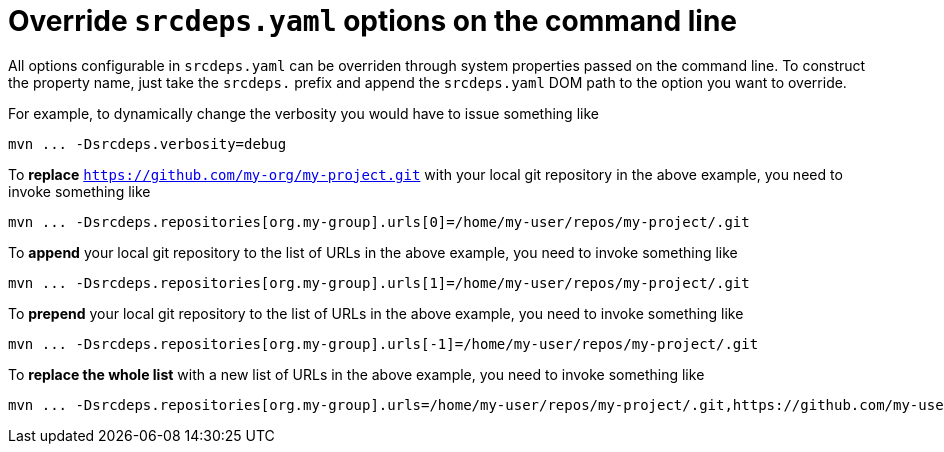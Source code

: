 = Override `srcdeps.yaml` options on the command line

All options configurable in `srcdeps.yaml` can be overriden through system properties passed on the command
line. To construct the property name, just take the `srcdeps.` prefix and append the `srcdeps.yaml` DOM
path to the option you want to override.

For example, to dynamically change the verbosity you would have to issue something like

[source,shell]
----
mvn ... -Dsrcdeps.verbosity=debug
----

To *replace* `https://github.com/my-org/my-project.git` with your local git repository in the above
example, you need to invoke something like

[source,shell]
----
mvn ... -Dsrcdeps.repositories[org.my-group].urls[0]=/home/my-user/repos/my-project/.git
----

To *append* your local git repository to the list of URLs in the above example, you need to invoke something like

[source,shell]
----
mvn ... -Dsrcdeps.repositories[org.my-group].urls[1]=/home/my-user/repos/my-project/.git
----

To *prepend* your local git repository to the list of URLs in the above example, you need to invoke something like

[source,shell]
----
mvn ... -Dsrcdeps.repositories[org.my-group].urls[-1]=/home/my-user/repos/my-project/.git
----

To *replace the whole list* with a new list of URLs in the above example, you need to invoke something like

[source,shell]
----
mvn ... -Dsrcdeps.repositories[org.my-group].urls=/home/my-user/repos/my-project/.git,https://github.com/my-user/my-project.git
----
